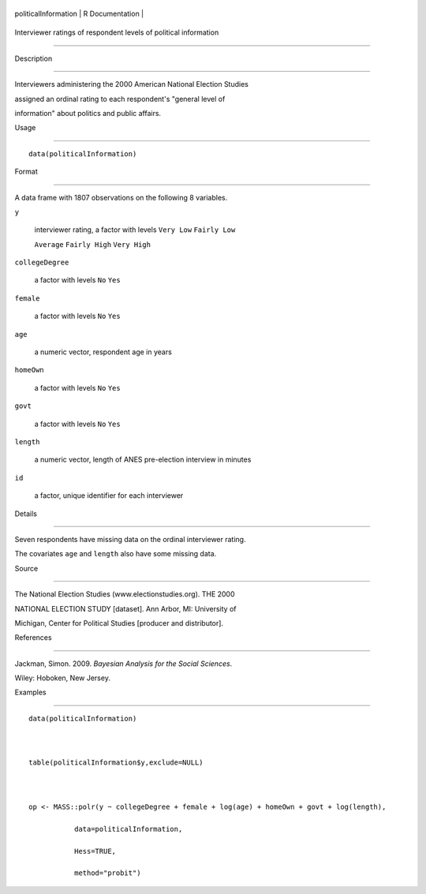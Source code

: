 +------------------------+-------------------+
| politicalInformation   | R Documentation   |
+------------------------+-------------------+

Interviewer ratings of respondent levels of political information
-----------------------------------------------------------------

Description
~~~~~~~~~~~

Interviewers administering the 2000 American National Election Studies
assigned an ordinal rating to each respondent's "general level of
information" about politics and public affairs.

Usage
~~~~~

::

    data(politicalInformation)

Format
~~~~~~

A data frame with 1807 observations on the following 8 variables.

``y``
    interviewer rating, a factor with levels ``Very Low`` ``Fairly Low``
    ``Average`` ``Fairly High`` ``Very High``

``collegeDegree``
    a factor with levels ``No`` ``Yes``

``female``
    a factor with levels ``No`` ``Yes``

``age``
    a numeric vector, respondent age in years

``homeOwn``
    a factor with levels ``No`` ``Yes``

``govt``
    a factor with levels ``No`` ``Yes``

``length``
    a numeric vector, length of ANES pre-election interview in minutes

``id``
    a factor, unique identifier for each interviewer

Details
~~~~~~~

Seven respondents have missing data on the ordinal interviewer rating.
The covariates ``age`` and ``length`` also have some missing data.

Source
~~~~~~

The National Election Studies (www.electionstudies.org). THE 2000
NATIONAL ELECTION STUDY [dataset]. Ann Arbor, MI: University of
Michigan, Center for Political Studies [producer and distributor].

References
~~~~~~~~~~

Jackman, Simon. 2009. *Bayesian Analysis for the Social Sciences*.
Wiley: Hoboken, New Jersey.

Examples
~~~~~~~~

::

    data(politicalInformation)

    table(politicalInformation$y,exclude=NULL)

    op <- MASS::polr(y ~ collegeDegree + female + log(age) + homeOwn + govt + log(length),
               data=politicalInformation,
               Hess=TRUE,
               method="probit")
